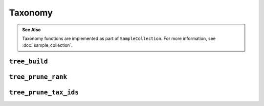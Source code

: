 ********
Taxonomy
********

.. admonition:: See Also
   :class: note

   Taxonomy functions are implemented as part of ``SampleCollection``. For more
   information, see :doc:`sample_collection`.

``tree_build``
==============

.. automethod:: onecodex.models.collection.SampleCollection.tree_build

``tree_prune_rank``
===================

.. automethod:: onecodex.models.collection.SampleCollection.tree_prune_rank

``tree_prune_tax_ids``
======================

.. automethod:: onecodex.models.collection.SampleCollection.tree_prune_tax_ids
